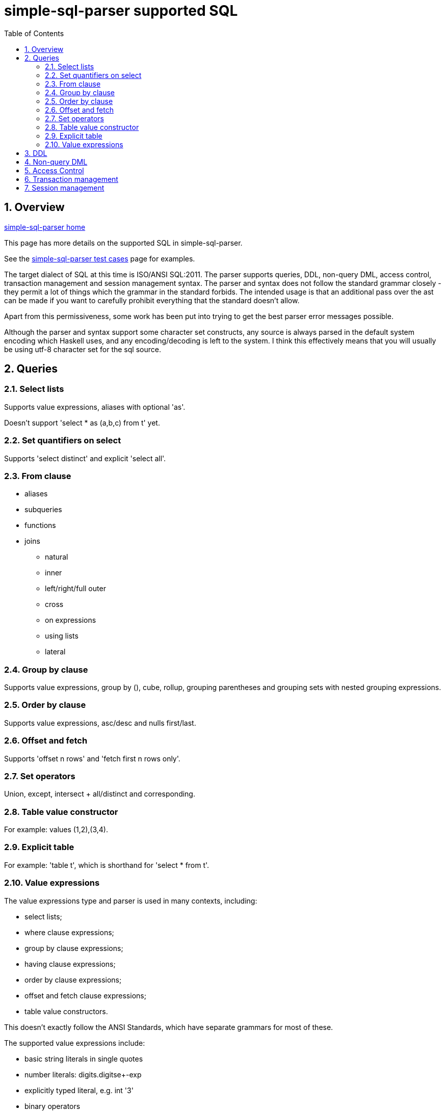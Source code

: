 
:toc: right
:sectnums:
:toclevels: 10
:source-highlighter: pygments

= simple-sql-parser supported SQL

== Overview

link:index.html[simple-sql-parser home]

This page has more details on the supported SQL in simple-sql-parser.

See the link:test_cases.html[simple-sql-parser test cases] page for
examples.

The target dialect of SQL at this time is ISO/ANSI SQL:2011. The
parser supports queries, DDL, non-query DML, access control, transaction
management and session management syntax. The parser and syntax does
not follow the standard grammar closely - they permit a lot of things
which the grammar in the standard forbids. The intended usage is that
an additional pass over the ast can be made if you want to carefully
prohibit everything that the standard doesn't allow.

Apart from this permissiveness, some work has been put into trying to
get the best parser error messages possible.

Although the parser and syntax support some character set constructs,
any source is always parsed in the default system encoding which
Haskell uses, and any encoding/decoding is left to the system. I think
this effectively means that you will usually be using utf-8 character
set for the sql source.

== Queries

=== Select lists

Supports value expressions, aliases with optional 'as'.

Doesn't support 'select * as (a,b,c) from t' yet.

=== Set quantifiers on select

Supports 'select distinct' and explicit 'select all'.

=== From clause

* aliases
* subqueries
* functions
* joins
    - natural
    - inner
    - left/right/full outer
    - cross
    - on expressions
    - using lists
    - lateral

=== Group by clause

Supports value expressions, group by (), cube, rollup, grouping
parentheses and grouping sets with nested grouping expressions.

=== Order by clause

Supports value expressions, asc/desc and nulls first/last.

=== Offset and fetch

Supports 'offset n rows' and 'fetch first n rows only'.

=== Set operators

Union, except, intersect + all/distinct and corresponding.

=== Table value constructor

For example: values (1,2),(3,4).

=== Explicit table

For example: 'table t', which is shorthand for 'select * from t'.

=== Value expressions

The value expressions type and parser is used in many contexts,
including:

* select lists;
* where clause expressions;
* group by clause expressions;
* having clause expressions;
* order by clause expressions;
* offset and fetch clause expressions;
* table value constructors.

This doesn't exactly follow the ANSI Standards, which have separate
grammars for most of these.

The supported value expressions include:

* basic string literals in single quotes
* number literals: digits.digitse+-exp
* explicitly typed literal, e.g. int '3'
* binary operators
    - comparisons: = != <> <= >= < >
    - arithmetic: + - / * % ^
    - logic: and, or
    - bitwise: & | (and ^ as above)
    - string: ||, like, not like
    - other: overlaps, is similar to, is not similar too, is distinct
    from, is not distinct from
* prefix unary operators
    - +, -
    - not
    - ~
* postfix unary
    - is null, is not null
    - is true, is not true, is false, is not false, is unknown, is not unknown
* other operators
    - extract (extract(day from dt))
    - position (position string1 in string2)
    - substring (substring(x from 2 for 4))
    - convert (convert(string using conversion))
    - translate (translate(string using translation))
    - overlay (overlay (string placing embedded_string from start for
      length))
    - trim (trim(leading '_' from s))
    - between (a between 1 and 5)
    - in list (a in (1,2,3,4))
    - cast (cast(a as int))
* subqueries
    - in subquery
    - any/some/all
    - exists
* case expressions
* parentheses
* quoted and unquoted identifiers
* a.b qualified identifiers
* \*, a.*
* functions: f(a,b)
* aggregates: agg(distinct a order by b)
* window functions: sum(x) over (partition by y order by z)
  plus some explicit frame support (same as in postgres 9.3)
* row constructors, e.g. where (a,b) = any (select a,b from t)
* ? used in parameterized queries

== DDL

todo

== Non-query DML

todo

== Access Control

todo

== Transaction management

todo

== Session management

todo
